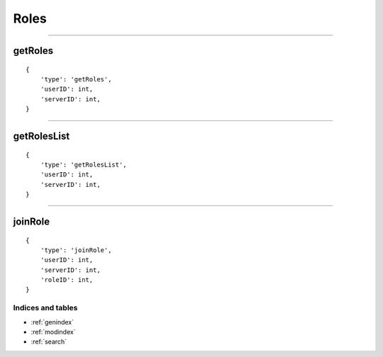 Roles
==========

-------------

getRoles
~~~~~~~~

::

    {
        'type': 'getRoles',
        'userID': int,
        'serverID': int,
    }

--------------

getRolesList
~~~~~~~~~~~~

::

    {
        'type': 'getRolesList',
        'userID': int,
        'serverID': int,
    }

------------

joinRole
~~~~~~~~

::

    {
        'type': 'joinRole',
        'userID': int,
        'serverID': int,
        'roleID': int,
    }

Indices and tables
""""""""""""
* :ref:`genindex`
* :ref:`modindex`
* :ref:`search`